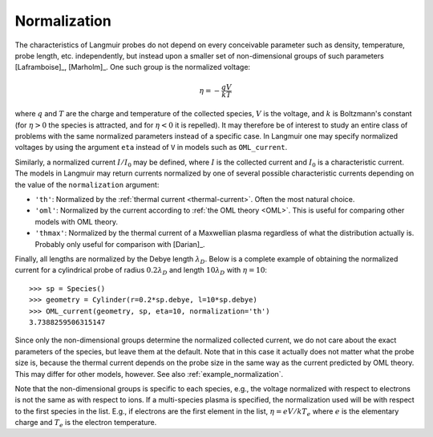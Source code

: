 Normalization
-------------

The characteristics of Langmuir probes do not depend on every conceivable parameter such as density, temperature, probe length, etc. independently, but instead upon a smaller set of non-dimensional groups of such parameters [Laframboise]_, [Marholm]_. One such group is the normalized voltage:

.. math::

    \eta = -\frac{qV}{kT}
    
where :math:`q` and :math:`T` are the charge and temperature of the collected species, :math:`V` is the voltage, and :math:`k` is Boltzmann's constant (for :math:`\eta>0` the species is attracted, and for :math:`\eta<0` it is repelled). It may therefore be of interest to study an entire class of problems with the same normalized parameters instead of a specific case. In Langmuir one may specify normalized voltages by using the argument ``eta`` instead of ``V`` in models such as ``OML_current``.

Similarly, a normalized current :math:`I/I_0` may be defined, where :math:`I` is the collected current and :math:`I_0` is a characteristic current. The models in Langmuir may return currents normalized by one of several possible characteristic currents depending on the value of the ``normalization`` argument:

- ``'th'``: Normalized by the :ref:`thermal current <thermal-current>`. Often the most natural choice.
- ``'oml'``: Normalized by the current according to :ref:`the OML theory <OML>`. This is useful for comparing other models with OML theory.
- ``'thmax'``:  Normalized by the thermal current of a Maxwellian plasma regardless of what the distribution actually is. Probably only useful for comparison with [Darian]_.

Finally, all lengths are normalized by the Debye length :math:`\lambda_D`. Below is a complete example of obtaining the normalized current for a cylindrical probe of radius :math:`0.2\lambda_D` and length :math:`10\lambda_D` with :math:`\eta=10`::

    >>> sp = Species()
    >>> geometry = Cylinder(r=0.2*sp.debye, l=10*sp.debye)
    >>> OML_current(geometry, sp, eta=10, normalization='th')
    3.7388259506315147
  
Since only the non-dimensional groups determine the normalized collected current, we do not care about the exact parameters of the species, but leave them at the default. Note that in this case it actually does not matter what the probe size is, because the thermal current depends on the probe size in the same way as the current predicted by OML theory. This may differ for other models, however. See also :ref:`example_normalization`.

Note that the non-dimensional groups is specific to each species, e.g., the voltage normalized with respect to electrons is not the same as with respect to ions. If a multi-species plasma is specified, the normalization used will be with respect to the first species in the list. E.g., if electrons are the first element in the list, :math:`\eta=eV/kT_e` where :math:`e` is the elementary charge and :math:`T_e` is the electron temperature.
